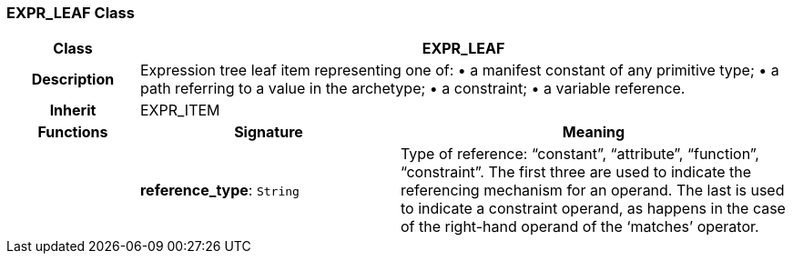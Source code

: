 === EXPR_LEAF Class

[cols="^1,2,3"]
|===
h|*Class*
2+^h|*EXPR_LEAF*

h|*Description*
2+a|Expression tree leaf item representing one of:
• a manifest constant of any primitive type;
• a path referring to a value in the archetype;
• a constraint;
• a variable reference.

h|*Inherit*
2+|EXPR_ITEM

h|*Functions*
^h|*Signature*
^h|*Meaning*

h|
|*reference_type*: `String`
a|Type of reference: “constant”, “attribute”, “function”, “constraint”. The first three are used to indicate the referencing mechanism for an operand. The last is used to indicate a constraint operand, as happens in the case of the right-hand operand of the ‘matches’ operator.
|===
